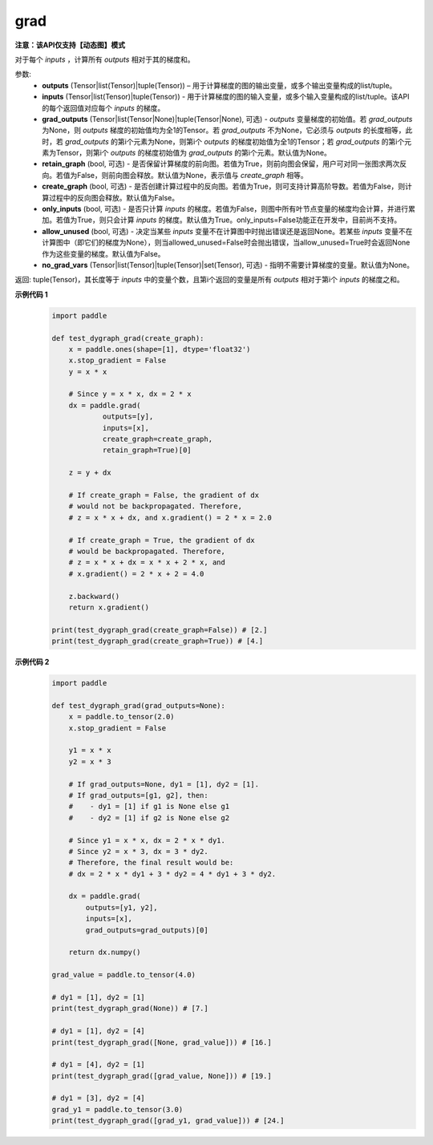 .. _cn_api_paddle_grad:

grad
-------------------------------

**注意：该API仅支持【动态图】模式**

.. py:method:: paddle.grad(outputs, inputs, grad_outputs=None, retain_graph=None, create_graph=False, only_inputs=True, allow_unused=False, no_grad_vars=None)

对于每个 `inputs` ，计算所有 `outputs` 相对于其的梯度和。

参数:
    - **outputs** (Tensor|list(Tensor)|tuple(Tensor)) – 用于计算梯度的图的输出变量，或多个输出变量构成的list/tuple。
    - **inputs** (Tensor|list(Tensor)|tuple(Tensor)) - 用于计算梯度的图的输入变量，或多个输入变量构成的list/tuple。该API的每个返回值对应每个 `inputs` 的梯度。
    - **grad_outputs** (Tensor|list(Tensor|None)|tuple(Tensor|None), 可选) - `outputs` 变量梯度的初始值。若 `grad_outputs` 为None，则 `outputs` 梯度的初始值均为全1的Tensor。若 `grad_outputs` 不为None，它必须与 `outputs` 的长度相等，此时，若 `grad_outputs` 的第i个元素为None，则第i个 `outputs` 的梯度初始值为全1的Tensor；若 `grad_outputs` 的第i个元素为Tensor，则第i个 `outputs` 的梯度初始值为 `grad_outputs` 的第i个元素。默认值为None。
    - **retain_graph** (bool, 可选) - 是否保留计算梯度的前向图。若值为True，则前向图会保留，用户可对同一张图求两次反向。若值为False，则前向图会释放。默认值为None，表示值与 `create_graph` 相等。
    - **create_graph** (bool, 可选) - 是否创建计算过程中的反向图。若值为True，则可支持计算高阶导数。若值为False，则计算过程中的反向图会释放。默认值为False。
    - **only_inputs** (bool, 可选) - 是否只计算 `inputs` 的梯度。若值为False，则图中所有叶节点变量的梯度均会计算，并进行累加。若值为True，则只会计算 `inputs` 的梯度。默认值为True。only_inputs=False功能正在开发中，目前尚不支持。
    - **allow_unused** (bool, 可选) - 决定当某些 `inputs` 变量不在计算图中时抛出错误还是返回None。若某些 `inputs` 变量不在计算图中（即它们的梯度为None），则当allowed_unused=False时会抛出错误，当allow_unused=True时会返回None作为这些变量的梯度。默认值为False。
    - **no_grad_vars** (Tensor|list(Tensor)|tuple(Tensor)|set(Tensor), 可选) - 指明不需要计算梯度的变量。默认值为None。

返回: tuple(Tensor)，其长度等于 `inputs` 中的变量个数，且第i个返回的变量是所有 `outputs` 相对于第i个 `inputs` 的梯度之和。

**示例代码 1**
  .. code-block:: python

        import paddle

        def test_dygraph_grad(create_graph):
            x = paddle.ones(shape=[1], dtype='float32')
            x.stop_gradient = False
            y = x * x

            # Since y = x * x, dx = 2 * x
            dx = paddle.grad(
                    outputs=[y],
                    inputs=[x],
                    create_graph=create_graph,
                    retain_graph=True)[0]

            z = y + dx

            # If create_graph = False, the gradient of dx
            # would not be backpropagated. Therefore,
            # z = x * x + dx, and x.gradient() = 2 * x = 2.0

            # If create_graph = True, the gradient of dx
            # would be backpropagated. Therefore,
            # z = x * x + dx = x * x + 2 * x, and
            # x.gradient() = 2 * x + 2 = 4.0

            z.backward()
            return x.gradient()

        print(test_dygraph_grad(create_graph=False)) # [2.]
        print(test_dygraph_grad(create_graph=True)) # [4.]

**示例代码 2**
  .. code-block:: python

        import paddle

        def test_dygraph_grad(grad_outputs=None):
            x = paddle.to_tensor(2.0)
            x.stop_gradient = False

            y1 = x * x
            y2 = x * 3 

            # If grad_outputs=None, dy1 = [1], dy2 = [1].
            # If grad_outputs=[g1, g2], then:
            #    - dy1 = [1] if g1 is None else g1
            #    - dy2 = [1] if g2 is None else g2

            # Since y1 = x * x, dx = 2 * x * dy1.
            # Since y2 = x * 3, dx = 3 * dy2.
            # Therefore, the final result would be:
            # dx = 2 * x * dy1 + 3 * dy2 = 4 * dy1 + 3 * dy2.

            dx = paddle.grad(
                outputs=[y1, y2],
                inputs=[x],
                grad_outputs=grad_outputs)[0]

            return dx.numpy()

        grad_value = paddle.to_tensor(4.0)

        # dy1 = [1], dy2 = [1]
        print(test_dygraph_grad(None)) # [7.]

        # dy1 = [1], dy2 = [4]
        print(test_dygraph_grad([None, grad_value])) # [16.]

        # dy1 = [4], dy2 = [1]
        print(test_dygraph_grad([grad_value, None])) # [19.]

        # dy1 = [3], dy2 = [4]
        grad_y1 = paddle.to_tensor(3.0)
        print(test_dygraph_grad([grad_y1, grad_value])) # [24.]